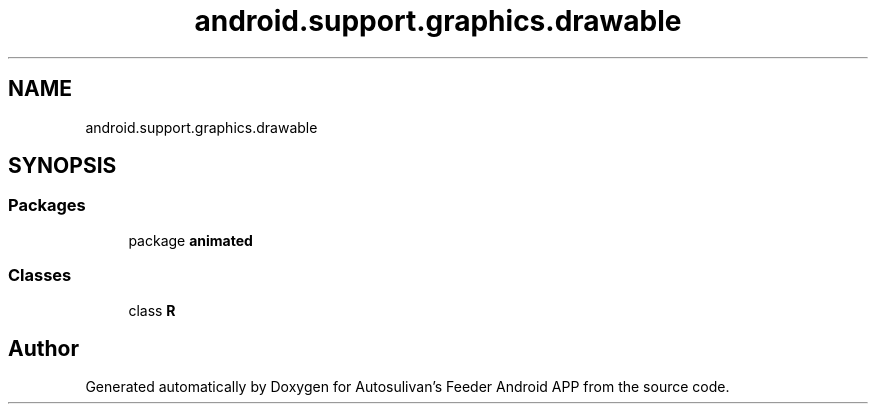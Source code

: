 .TH "android.support.graphics.drawable" 3 "Wed Sep 9 2020" "Autosulivan's Feeder Android APP" \" -*- nroff -*-
.ad l
.nh
.SH NAME
android.support.graphics.drawable
.SH SYNOPSIS
.br
.PP
.SS "Packages"

.in +1c
.ti -1c
.RI "package \fBanimated\fP"
.br
.in -1c
.SS "Classes"

.in +1c
.ti -1c
.RI "class \fBR\fP"
.br
.in -1c
.SH "Author"
.PP 
Generated automatically by Doxygen for Autosulivan's Feeder Android APP from the source code\&.
